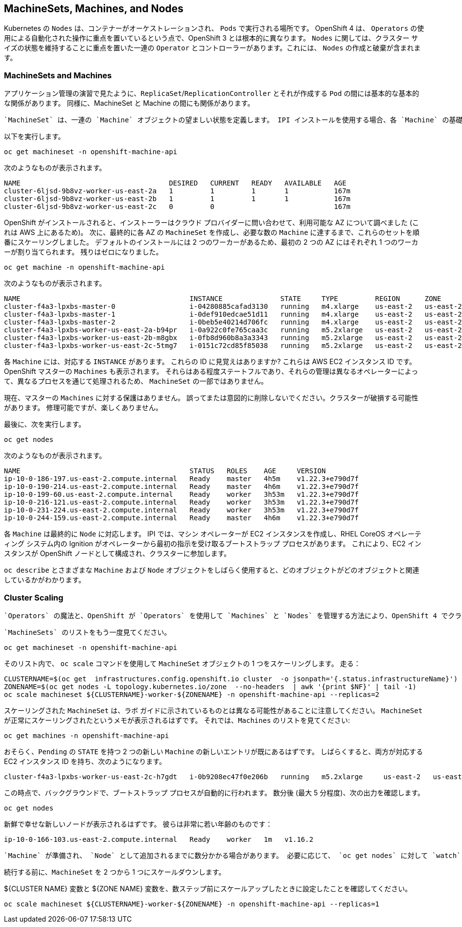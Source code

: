 ## MachineSets, Machines, and Nodes

Kubernetes の `Nodes` は、コンテナーがオーケストレーションされ、 `Pods` で実行される場所です。 OpenShift 4 は、 `Operators` の使用による自動化された操作に重点を置いているという点で、OpenShift 3 とは根本的に異なります。  `Nodes` に関しては、クラスター サイズの状態を維持することに重点を置いた一連の `Operator` とコントローラーがあります。これには、 `Nodes` の作成と破棄が含まれます。

### MachineSets and Machines
アプリケーション管理の演習で見たように、`ReplicaSet`/`ReplicationController` とそれが作成する `Pod` の間には基本的な基本的な関係があります。 同様に、MachineSet と Machine の間にも関係があります。

 `MachineSet` は、一連の `Machine` オブジェクトの望ましい状態を定義します。 IPI インストールを使用する場合、各 `Machine` の基礎となるインスタンスが実際に存在することを確認し、最後にすべての `Machine` が `Nodes` になるようにする `Operator` があります。

以下を実行します。

[source,bash,role="execute"]
----
oc get machineset -n openshift-machine-api
----

次のようなものが表示されます。

----
NAME                                    DESIRED   CURRENT   READY   AVAILABLE   AGE
cluster-6ljsd-9b8vz-worker-us-east-2a   1         1         1       1           167m
cluster-6ljsd-9b8vz-worker-us-east-2b   1         1         1       1           167m
cluster-6ljsd-9b8vz-worker-us-east-2c   0         0                             167m
----

OpenShift がインストールされると、インストーラーはクラウド プロバイダーに問い合わせて、利用可能な AZ について調べました (これは AWS 上にあるため)。 次に、最終的に各 AZ の `MachineSet` を作成し、必要な数の `Machine` に達するまで、これらのセットを順番にスケーリングしました。 デフォルトのインストールには 2 つのワーカーがあるため、最初の 2 つの AZ にはそれぞれ 1 つのワーカーが割り当てられます。 残りはゼロになりました。

[source,bash,role="execute"]
----
oc get machine -n openshift-machine-api
----

次のようなものが表示されます。

----
NAME                                         INSTANCE              STATE     TYPE         REGION      ZONE         AGE
cluster-f4a3-lpxbs-master-0                  i-04280885cafad3130   running   m4.xlarge    us-east-2   us-east-2a   47h
cluster-f4a3-lpxbs-master-1                  i-0def910edcae51d11   running   m4.xlarge    us-east-2   us-east-2b   47h
cluster-f4a3-lpxbs-master-2                  i-0beb5e40214d706fc   running   m4.xlarge    us-east-2   us-east-2c   47h
cluster-f4a3-lpxbs-worker-us-east-2a-b94pr   i-0a922c0fe765caa3c   running   m5.2xlarge   us-east-2   us-east-2a   47h
cluster-f4a3-lpxbs-worker-us-east-2b-m8gbx   i-0fb8d960b8a3a3343   running   m5.2xlarge   us-east-2   us-east-2b   47h
cluster-f4a3-lpxbs-worker-us-east-2c-5tmg7   i-0151c72cd85f85038   running   m5.2xlarge   us-east-2   us-east-2c   47h
----

各 `Machine` には、対応する `INSTANCE` があります。 これらの ID に見覚えはありますか? これらは AWS EC2 インスタンス ID です。 OpenShift マスターの `Machines` も表示されます。 それらはある程度ステートフルであり、それらの管理は異なるオペレーターによって、異なるプロセスを通じて処理されるため、 `MachineSet` の一部ではありません。

[Warning]
====
現在、マスターの `Machines` に対する保護はありません。 誤ってまたは意図的に削除しないでください。クラスターが破損する可能性があります。 修理可能ですが、楽しくありません。
====

最後に、次を実行します。

[source,bash,role="execute"]
----
oc get nodes
----

次のようなものが表示されます。

----
NAME                                         STATUS   ROLES    AGE     VERSION
ip-10-0-186-197.us-east-2.compute.internal   Ready    master   4h5m    v1.22.3+e790d7f
ip-10-0-190-214.us-east-2.compute.internal   Ready    master   4h6m    v1.22.3+e790d7f
ip-10-0-199-60.us-east-2.compute.internal    Ready    worker   3h53m   v1.22.3+e790d7f
ip-10-0-216-121.us-east-2.compute.internal   Ready    worker   3h53m   v1.22.3+e790d7f
ip-10-0-231-224.us-east-2.compute.internal   Ready    worker   3h53m   v1.22.3+e790d7f
ip-10-0-244-159.us-east-2.compute.internal   Ready    master   4h6m    v1.22.3+e790d7f
----

各 `Machine` は最終的に `Node` に対応します。 IPI では、マシン オペレーターが EC2 インスタンスを作成し、RHEL CoreOS オペレーティング システム内の Ignition がオペレーターから最初の指示を受け取るブートストラップ プロセスがあります。 これにより、EC2 インスタンスが OpenShift ノードとして構成され、クラスターに参加します。

`oc describe` とさまざまな `Machine` および `Node` オブジェクトをしばらく使用すると、どのオブジェクトがどのオブジェクトと関連しているかがわかります。

### Cluster Scaling
 `Operators` の魔法と、OpenShift が `Operators` を使用して `Machines` と `Nodes` を管理する方法により、OpenShift 4 でクラスターをスケーリングすることは非常に簡単です。

 `MachineSets` のリストをもう一度見てください。

[source,bash,role="execute"]
----
oc get machineset -n openshift-machine-api
----

そのリスト内で、 `oc scale` コマンドを使用して `MachineSet` オブジェクトの 1 つをスケーリングします。 走る：

[source,bash,role="execute"]
----
CLUSTERNAME=$(oc get  infrastructures.config.openshift.io cluster  -o jsonpath='{.status.infrastructureName}')
ZONENAME=$(oc get nodes -L topology.kubernetes.io/zone  --no-headers  | awk '{print $NF}' | tail -1)
oc scale machineset ${CLUSTERNAME}-worker-${ZONENAME} -n openshift-machine-api --replicas=2
----

スケーリングされた `MachineSet` は、ラボ ガイドに示されているものとは異なる可能性があることに注意してください。  `MachineSet` が正常にスケーリングされたというメモが表示されるはずです。 それでは、`Machines` のリストを見てください:

[source,bash,role="execute"]
----
oc get machines -n openshift-machine-api
----

おそらく、`Pending` の `STATE` を持つ 2 つの新しい `Machine` の新しいエントリが既にあるはずです。 しばらくすると、両方が対応する EC2 インスタンス ID を持ち、次のようになります。

----
cluster-f4a3-lpxbs-worker-us-east-2c-h7gdt   i-0b9208ec47f0e206b   running   m5.2xlarge     us-east-2   us-east-2c   47s
----

この時点で、バックグラウンドで、ブートストラップ プロセスが自動的に行われます。 数分後 (最大 5 分程度)、次の出力を確認します。

[source,bash,role="execute"]
----
oc get nodes
----

新鮮で幸せな新しいノードが表示されるはずです。 彼らは非常に若い年齢のものです：

----
ip-10-0-166-103.us-east-2.compute.internal   Ready    worker   1m   v1.16.2
----

[Note]
====
 `Machine` が準備され、 `Node` として追加されるまでに数分かかる場合があります。 必要に応じて、 `oc get nodes` に対して `watch` を実行することで、プロセスをたどることができます。
====

続行する前に、`MachineSet` を 2 つから 1 つにスケールダウンします。

[Warning]
====
${CLUSTER NAME} 変数と ${ZONE NAME} 変数を、数ステップ前にスケールアップしたときに設定したことを確認してください。
====

[source,bash,role="execute"]
----
oc scale machineset ${CLUSTERNAME}-worker-${ZONENAME} -n openshift-machine-api --replicas=1
----